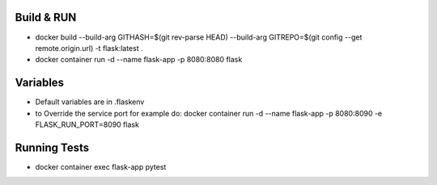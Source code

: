 Build & RUN
--------------------------------------------
- docker build --build-arg GITHASH=$(git rev-parse HEAD) --build-arg GITREPO=$(git config --get remote.origin.url) -t flask:latest .
- docker container run -d --name flask-app -p 8080:8080 flask 

Variables
--------------------------------------------
- Default variables are in .flaskenv
- to Override the service port for example do: docker container run -d --name flask-app -p 8080:8090 -e FLASK_RUN_PORT=8090 flask

Running Tests
--------------------------------------------
- docker container exec flask-app pytest

